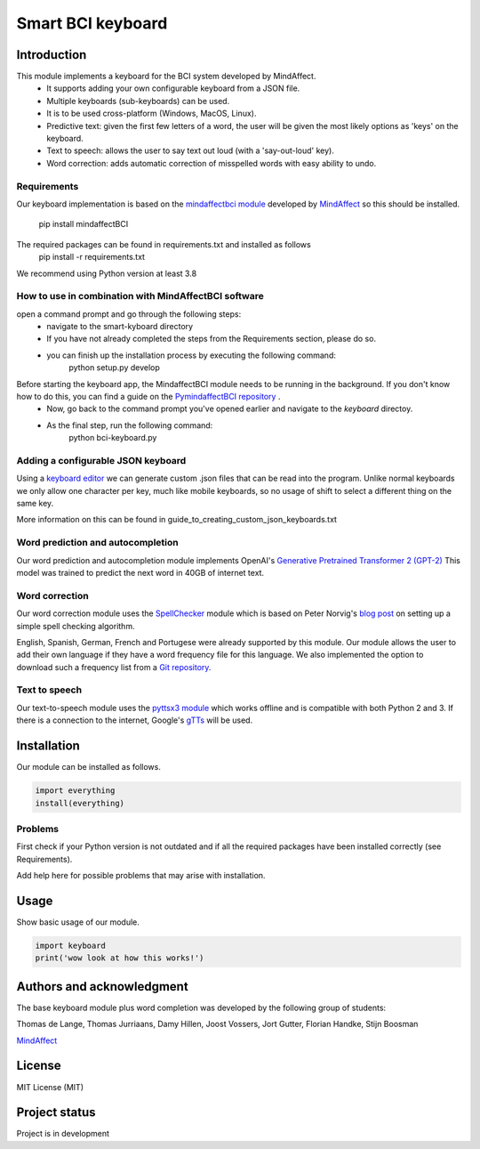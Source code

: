 Smart BCI keyboard
============================


Introduction
------------
This module implements a keyboard for the BCI system developed by MindAffect.
   * It supports adding your own configurable keyboard from a JSON file.
   * Multiple keyboards (sub-keyboards) can be used.
   * It is to be used cross-platform (Windows, MacOS, Linux).
   * Predictive text: given the first few letters of a word,
     the user will be given the most likely options as 'keys' on the keyboard.
   * Text to speech: allows the user to say text out loud (with a 'say-out-loud' key).
   * Word correction: adds automatic correction of misspelled words with easy ability to
     undo.
Requirements
~~~~~~~~~~~~
Our keyboard implementation is based on the `mindaffectbci module
<https://pypi.org/project/mindaffectBCI/>`_ developed by `MindAffect
<https://www.mindaffect.nl/>`_ so this should be installed.
  pip install mindaffectBCI

The required packages can be found in requirements.txt and installed as follows    
  pip install -r requirements.txt

We recommend using Python version at least 3.8

How to use in combination with MindAffectBCI software
~~~~~~~~~~~~~~~~~~~~~~~~~~~~~~~~~~~~~~~~~~~~~~~~~~~~~
open a command prompt and go through the following steps:
    * navigate to the smart-kyboard directory
    * If you have not already completed the steps from the Requirements section, please do so.
    * you can finish up the installation process by executing the following command:
        python setup.py develop

Before starting the keyboard app, the MindaffectBCI module needs to be running in the background. If you don't know how to do this, you can find a guide on the `PymindaffectBCI repository <https://github.com/mindaffect/pymindaffectBCI/tree/open_source>`_ . 
    * Now, go back to the command prompt you've opened earlier and navigate to the *keyboard* directoy. 
    * As the final step, run the following command:
        python bci-keyboard.py

Adding a configurable JSON keyboard
~~~~~~~~~~~~~~~~~~~~~~~~~~~~~~~~~~~
Using a `keyboard editor <http://www.keyboard-layout-editor.com/#/>`_ we can generate
custom .json files that can be read into the program. Unlike normal keyboards we only allow
one character per key, much like mobile keyboards, so no usage of shift to select a different
thing on the same key.

More information on this can be found in guide_to_creating_custom_json_keyboards.txt

.. image:: docs/images/keyboard.png
   :width: 795
   :height: 630
   :scale: 50
   :alt: Wow such a cool keyboard!

Word prediction and autocompletion
~~~~~~~~~~~~~~~~~~~~~~~~~~~~~~~~~~
Our word prediction and autocompletion module implements OpenAI's
`Generative Pretrained Transformer 2 (GPT-2) <https://openai.com/blog/better-language-models/>`_
This model was trained to predict the next word in 40GB of internet text.

Word correction
~~~~~~~~~~~~~~~
Our word correction module uses the `SpellChecker <https://pypi.org/project/pyspellchecker/>`_
module which is based on Peter Norvig's `blog post <https://norvig.com/spell-correct.html>`_
on setting up a simple spell checking algorithm.

English, Spanish, German, French and Portugese were already supported by this module. Our
module allows the user to add their own language if they have a word frequency file for
this language. We also implemented the option to download such a frequency list from a 
`Git repository. <https://github.com/hermitdave/FrequencyWords>`_

Text to speech
~~~~~~~~~~~~~~
Our text-to-speech module uses the `pyttsx3 module <https://pypi.org/project/pyttsx3/>`_
which works offline and is compatible with both Python 2 and 3.
If there is a connection to the internet, Google's `gTTs <https://pypi.org/project/gTTS/>`_
will be used.


Installation
------------
Our module can be installed as follows.

.. code-block:: python
   
   import everything
   install(everything)

Problems
~~~~~~~~
First check if your Python version is not outdated and if all the required packages have
been installed correctly (see Requirements).

Add help here for possible problems that may arise with installation.


Usage
-----
Show basic usage of our module.

.. code-block:: python

   import keyboard
   print('wow look at how this works!')


Authors and acknowledgment
--------------------------
The base keyboard module plus word completion was developed by the following group of students:

Thomas de Lange,
Thomas Jurriaans,
Damy Hillen,
Joost Vossers,
Jort Gutter,
Florian Handke,
Stijn Boosman

`MindAffect <https://www.mindaffect.nl/>`_

License
-------
MIT License (MIT)


Project status
--------------
Project is in development
